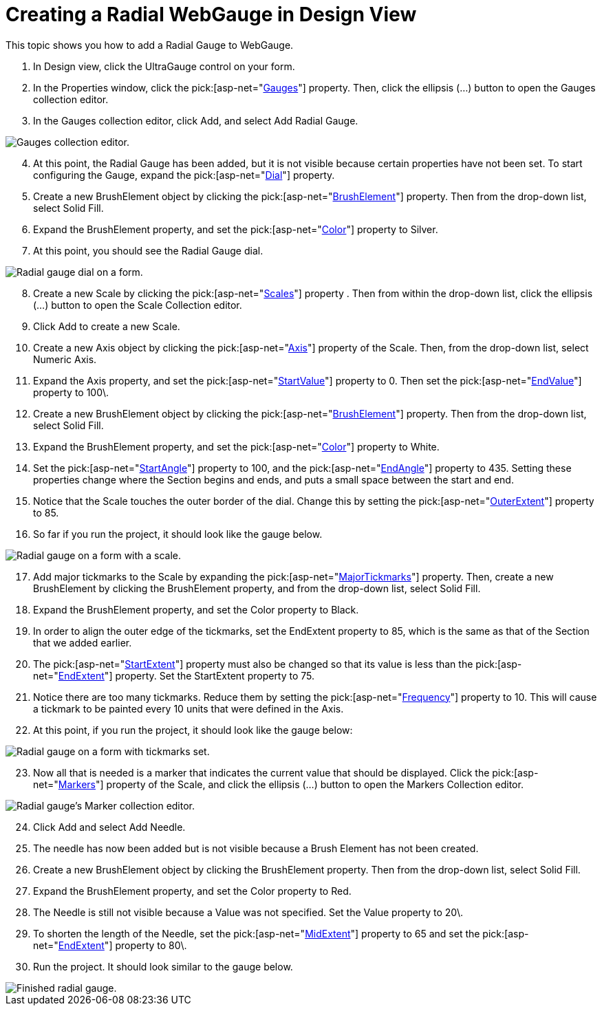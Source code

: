 ﻿////

|metadata|
{
    "name": "webgauge-creating-a-radial-webgauge-in-design-view",
    "controlName": ["WebGauge"],
    "tags": ["Design Environment","How Do I"],
    "guid": "{C5A829AA-091D-4884-9DB7-3BAD4499EAAE}",  
    "buildFlags": [],
    "createdOn": "0001-01-01T00:00:00Z"
}
|metadata|
////

= Creating a Radial WebGauge in Design View

This topic shows you how to add a Radial Gauge to WebGauge.

[start=1]
. In Design view, click the UltraGauge control on your form.
[start=2]
. In the Properties window, click the  pick:[asp-net="link:infragistics4.webui.ultrawebgauge.v{ProductVersion}~infragistics.webui.ultrawebgauge.ultragauge~gauges.html[Gauges]"]  property. Then, click the ellipsis (…) button to open the Gauges collection editor.
[start=3]
. In the Gauges collection editor, click Add, and select Add Radial Gauge.

image::images/Gauge_Adding_a_Radial_Gauge_01.png[Gauges collection editor.]

[start=4]
. At this point, the Radial Gauge has been added, but it is not visible because certain properties have not been set. To start configuring the Gauge, expand the  pick:[asp-net="link:infragistics4.webui.ultrawebgauge.v{ProductVersion}~infragistics.ultragauge.resources.radialgauge~dial.html[Dial]"]  property.
[start=5]
. Create a new BrushElement object by clicking the  pick:[asp-net="link:infragistics4.webui.ultrawebgauge.v{ProductVersion}~infragistics.ultragauge.resources.dialappearance~brushelement.html[BrushElement]"]  property. Then from the drop-down list, select Solid Fill.
[start=6]
. Expand the BrushElement property, and set the  pick:[asp-net="link:infragistics4.webui.ultrawebgauge.v{ProductVersion}~infragistics.ultragauge.resources.gauge~brushelement.html[Color]"]  property to Silver.
[start=7]
. At this point, you should see the Radial Gauge dial.

image::images/Gauge_Adding_a_Radial_Gauge_02.png[Radial gauge dial on a form.]

[start=8]
. Create a new Scale by clicking the  pick:[asp-net="link:infragistics4.webui.ultrawebgauge.v{ProductVersion}~infragistics.ultragauge.resources.radialgauge~scales.html[Scales]"]  property . Then from within the drop-down list, click the ellipsis (…) button to open the Scale Collection editor.
[start=9]
. Click Add to create a new Scale.
[start=10]
. Create a new Axis object by clicking the  pick:[asp-net="link:infragistics4.webui.ultrawebgauge.v{ProductVersion}~infragistics.ultragauge.resources.gaugescale~axis.html[Axis]"]  property of the Scale. Then, from the drop-down list, select Numeric Axis.
[start=11]
. Expand the Axis property, and set the  pick:[asp-net="link:infragistics4.webui.ultrawebgauge.v{ProductVersion}~infragistics.ultragauge.resources.gaugerange~startvalue.html[StartValue]"]  property to 0. Then set the  pick:[asp-net="link:infragistics4.webui.ultrawebgauge.v{ProductVersion}~infragistics.ultragauge.resources.gaugerange~endvalue.html[EndValue]"]  property to 100\.
[start=12]
. Create a new BrushElement object by clicking the  pick:[asp-net="link:infragistics4.webui.ultrawebgauge.v{ProductVersion}~infragistics.ultragauge.resources.gaugerange~brushelement.html[BrushElement]"]  property. Then from the drop-down list, select Solid Fill.
[start=13]
. Expand the BrushElement property, and set the  pick:[asp-net="link:infragistics4.webui.ultrawebgauge.v{ProductVersion}~infragistics.ultragauge.resources.solidfillbrushelement~color.html[Color]"]  property to White.
[start=14]
. Set the  pick:[asp-net="link:infragistics4.webui.ultrawebgauge.v{ProductVersion}~infragistics.ultragauge.resources.radialgaugescale~startangle.html[StartAngle]"]  property to 100, and the  pick:[asp-net="link:infragistics4.webui.ultrawebgauge.v{ProductVersion}~infragistics.ultragauge.resources.radialgaugescale~endangle.html[EndAngle]"]  property to 435. Setting these properties change where the Section begins and ends, and puts a small space between the start and end.
[start=15]
. Notice that the Scale touches the outer border of the dial. Change this by setting the  pick:[asp-net="link:infragistics4.webui.ultrawebgauge.v{ProductVersion}~infragistics.ultragauge.resources.radialgaugescale~outerextent.html[OuterExtent]"]  property to 85.
[start=16]
. So far if you run the project, it should look like the gauge below.

image::images/Gauge_Adding_a_Radial_Gauge_03.png[Radial gauge on a form with a scale.]

[start=17]
. Add major tickmarks to the Scale by expanding the  pick:[asp-net="link:infragistics4.webui.ultrawebgauge.v{ProductVersion}~infragistics.ultragauge.resources.radialgaugescale~majortickmarks.html[MajorTickmarks]"]  property. Then, create a new BrushElement by clicking the BrushElement property, and from the drop-down list, select Solid Fill.
[start=18]
. Expand the BrushElement property, and set the Color property to Black.
[start=19]
. In order to align the outer edge of the tickmarks, set the EndExtent property to 85, which is the same as that of the Section that we added earlier.
[start=20]
. The  pick:[asp-net="link:infragistics4.webui.ultrawebgauge.v{ProductVersion}~infragistics.ultragauge.resources.radialgaugeneedle~startextent.html[StartExtent]"]  property must also be changed so that its value is less than the  pick:[asp-net="link:infragistics4.webui.ultrawebgauge.v{ProductVersion}~infragistics.ultragauge.resources.radialgaugeneedle~endextent.html[EndExtent]"]  property. Set the StartExtent property to 75.
[start=21]
. Notice there are too many tickmarks. Reduce them by setting the  pick:[asp-net="link:infragistics4.webui.ultrawebgauge.v{ProductVersion}~infragistics.ultragauge.resources.gaugescaletickmarkappearance~frequency.html[Frequency]"]  property to 10. This will cause a tickmark to be painted every 10 units that were defined in the Axis.
[start=22]
. At this point, if you run the project, it should look like the gauge below:

image::images/Gauge_Adding_a_Radial_Gauge_04.png[Radial gauge on a form with tickmarks set.]

[start=23]
. Now all that is needed is a marker that indicates the current value that should be displayed. Click the  pick:[asp-net="link:infragistics4.webui.ultrawebgauge.v{ProductVersion}~infragistics.ultragauge.resources.radialgaugescale~markers.html[Markers]"]  property of the Scale, and click the ellipsis (…) button to open the Markers Collection editor.

image::images/Gauge_Adding_a_Radial_Gauge_05.png[Radial gauge's Marker collection editor.]

[start=24]
. Click Add and select Add Needle.
[start=25]
. The needle has now been added but is not visible because a Brush Element has not been created.
[start=26]
. Create a new BrushElement object by clicking the BrushElement property. Then from the drop-down list, select Solid Fill.
[start=27]
. Expand the BrushElement property, and set the Color property to Red.
[start=28]
. The Needle is still not visible because a Value was not specified. Set the Value property to 20\.
[start=29]
. To shorten the length of the Needle, set the  pick:[asp-net="link:infragistics4.webui.ultrawebgauge.v{ProductVersion}~infragistics.ultragauge.resources.radialgaugeneedle~midextent.html[MidExtent]"]  property to 65 and set the  pick:[asp-net="link:infragistics4.webui.ultrawebgauge.v{ProductVersion}~infragistics.ultragauge.resources.radialgaugeneedle~endextent.html[EndExtent]"]  property to 80\.
[start=30]
. Run the project. It should look similar to the gauge below.

image::images/Gauge_Adding_a_Radial_Gauge_06.png[Finished radial gauge.]